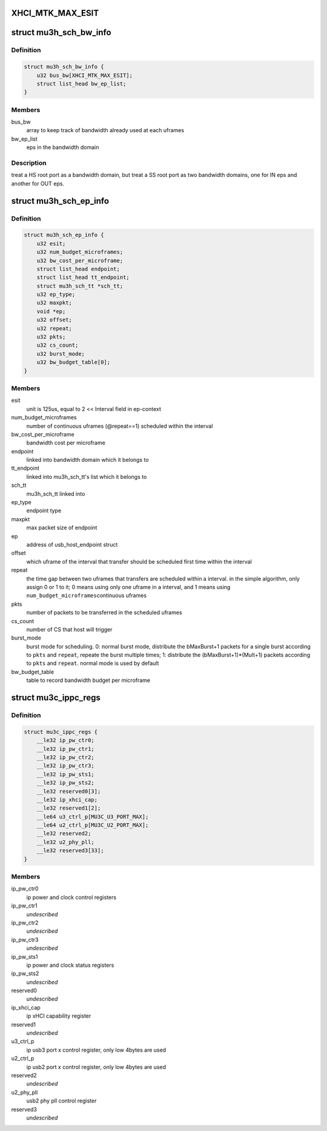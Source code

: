 .. -*- coding: utf-8; mode: rst -*-
.. src-file: drivers/usb/host/xhci-mtk.h

.. _`xhci_mtk_max_esit`:

XHCI_MTK_MAX_ESIT
=================

.. c:function::  XHCI_MTK_MAX_ESIT()

    if a synchromous ep's ESIT is larger than \ ``XHCI_MTK_MAX_ESIT``\ , round down to the limit value, that means allocating more bandwidth to it.

.. _`mu3h_sch_bw_info`:

struct mu3h_sch_bw_info
=======================

.. c:type:: struct mu3h_sch_bw_info

    schedule information for bandwidth domain

.. _`mu3h_sch_bw_info.definition`:

Definition
----------

.. code-block:: c

    struct mu3h_sch_bw_info {
        u32 bus_bw[XHCI_MTK_MAX_ESIT];
        struct list_head bw_ep_list;
    }

.. _`mu3h_sch_bw_info.members`:

Members
-------

bus_bw
    array to keep track of bandwidth already used at each uframes

bw_ep_list
    eps in the bandwidth domain

.. _`mu3h_sch_bw_info.description`:

Description
-----------

treat a HS root port as a bandwidth domain, but treat a SS root port as
two bandwidth domains, one for IN eps and another for OUT eps.

.. _`mu3h_sch_ep_info`:

struct mu3h_sch_ep_info
=======================

.. c:type:: struct mu3h_sch_ep_info

    schedule information for endpoint

.. _`mu3h_sch_ep_info.definition`:

Definition
----------

.. code-block:: c

    struct mu3h_sch_ep_info {
        u32 esit;
        u32 num_budget_microframes;
        u32 bw_cost_per_microframe;
        struct list_head endpoint;
        struct list_head tt_endpoint;
        struct mu3h_sch_tt *sch_tt;
        u32 ep_type;
        u32 maxpkt;
        void *ep;
        u32 offset;
        u32 repeat;
        u32 pkts;
        u32 cs_count;
        u32 burst_mode;
        u32 bw_budget_table[0];
    }

.. _`mu3h_sch_ep_info.members`:

Members
-------

esit
    unit is 125us, equal to 2 << Interval field in ep-context

num_budget_microframes
    number of continuous uframes
    (@repeat==1) scheduled within the interval

bw_cost_per_microframe
    bandwidth cost per microframe

endpoint
    linked into bandwidth domain which it belongs to

tt_endpoint
    linked into mu3h_sch_tt's list which it belongs to

sch_tt
    mu3h_sch_tt linked into

ep_type
    endpoint type

maxpkt
    max packet size of endpoint

ep
    address of usb_host_endpoint struct

offset
    which uframe of the interval that transfer should be
    scheduled first time within the interval

repeat
    the time gap between two uframes that transfers are
    scheduled within a interval. in the simple algorithm, only
    assign 0 or 1 to it; 0 means using only one uframe in a
    interval, and 1 means using \ ``num_budget_microframes``\ 
    continuous uframes

pkts
    number of packets to be transferred in the scheduled uframes

cs_count
    number of CS that host will trigger

burst_mode
    burst mode for scheduling. 0: normal burst mode,
    distribute the bMaxBurst+1 packets for a single burst
    according to \ ``pkts``\  and \ ``repeat``\ , repeate the burst multiple
    times; 1: distribute the (bMaxBurst+1)\*(Mult+1) packets
    according to \ ``pkts``\  and \ ``repeat``\ . normal mode is used by
    default

bw_budget_table
    table to record bandwidth budget per microframe

.. _`mu3c_ippc_regs`:

struct mu3c_ippc_regs
=====================

.. c:type:: struct mu3c_ippc_regs

    MTK ssusb ip port control registers

.. _`mu3c_ippc_regs.definition`:

Definition
----------

.. code-block:: c

    struct mu3c_ippc_regs {
        __le32 ip_pw_ctr0;
        __le32 ip_pw_ctr1;
        __le32 ip_pw_ctr2;
        __le32 ip_pw_ctr3;
        __le32 ip_pw_sts1;
        __le32 ip_pw_sts2;
        __le32 reserved0[3];
        __le32 ip_xhci_cap;
        __le32 reserved1[2];
        __le64 u3_ctrl_p[MU3C_U3_PORT_MAX];
        __le64 u2_ctrl_p[MU3C_U2_PORT_MAX];
        __le32 reserved2;
        __le32 u2_phy_pll;
        __le32 reserved3[33];
    }

.. _`mu3c_ippc_regs.members`:

Members
-------

ip_pw_ctr0
    ip power and clock control registers

ip_pw_ctr1
    *undescribed*

ip_pw_ctr2
    *undescribed*

ip_pw_ctr3
    *undescribed*

ip_pw_sts1
    ip power and clock status registers

ip_pw_sts2
    *undescribed*

reserved0
    *undescribed*

ip_xhci_cap
    ip xHCI capability register

reserved1
    *undescribed*

u3_ctrl_p
    ip usb3 port x control register, only low 4bytes are used

u2_ctrl_p
    ip usb2 port x control register, only low 4bytes are used

reserved2
    *undescribed*

u2_phy_pll
    usb2 phy pll control register

reserved3
    *undescribed*

.. This file was automatic generated / don't edit.

